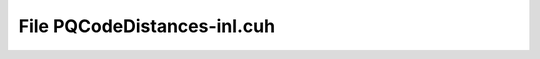 File PQCodeDistances-inl.cuh
============================

.. doxygenfile:: PQCodeDistances-inl.cuh

